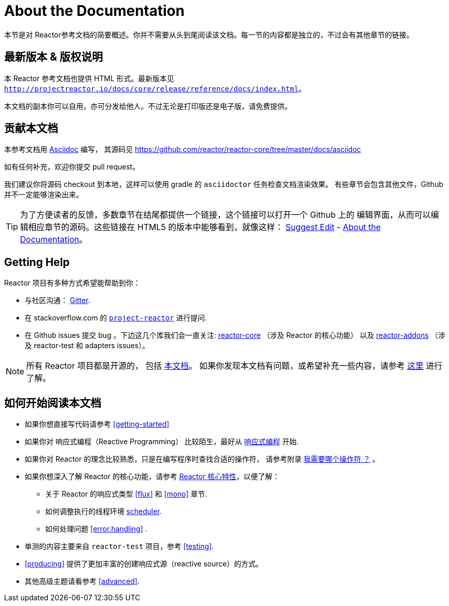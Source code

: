[[about-doc]]
= About the Documentation
:linkattrs:
本节是对 Reactor参考文档的简要概述。你并不需要从头到尾阅读该文档。每一节的内容都是独立的，不过会有其他章节的链接。

== 最新版本 & 版权说明

本 Reactor 参考文档也提供 HTML 形式。最新版本见 `http://projectreactor.io/docs/core/release/reference/docs/index.html`。

本文档的副本你可以自用，亦可分发给他人。不过无论是打印版还是电子版，请免费提供。

== 贡献本文档

本参考文档用 https://asciidoctor.org/docs/asciidoc-writers-guide/[Asciidoc] 编写， 其源码见 https://github.com/reactor/reactor-core/tree/master/docs/asciidoc

如有任何补充，欢迎你提交 pull request。

我们建议你将源码 checkout 到本地，这样可以使用 gradle 的 `asciidoctor` 任务检查文档渲染效果。 有些章节会包含其他文件，Github 并不一定能够渲染出来。

ifeval::["{backend}" == "html5"]
TIP: 为了方便读者的反馈，多数章节在结尾都提供一个链接，这个链接可以打开一个 Github 上的 编辑界面，从而可以编辑相应章节的源码。这些链接在 HTML5 的版本中能够看到，就像这样： link:https://github.com/reactor/reactor-core/edit/master/docs/asciidoc/aboutDoc.adoc[Suggest Edit^, role="fa fa-edit"] - <<about-doc>>。
endif::[]

== Getting Help
Reactor 项目有多种方式希望能帮助到你：

* 与社区沟通： https://gitter.im/reactor/reactor[Gitter].
* 在 stackoverflow.com 的 https://stackoverflow.com/tags/project-reactor[`project-reactor`] 进行提问.
* 在 Github issues 提交 bug 。下边这几个库我们会一直关注: https://github.com/reactor/reactor-core/issues[reactor-core] （涉及 Reactor 的核心功能） 以及 https://github.com/reactor/reactor-addons/issues[reactor-addons] （涉及 reactor-test 和 adapters issues）。

NOTE: 所有 Reactor 项目都是开源的， 包括 https://github.com/reactor/reactor-core/tree/master/docs/asciidoc[本文档]。 如果你发现本文档有问题，或希望补充一些内容，请参考 https://github.com/reactor/.github/blob/master/CONTRIBUTING.md[这里] 进行了解。

== 如何开始阅读本文档
* 如果你想直接写代码请参考 <<getting-started>>
* 如果你对 响应式编程（Reactive Programming） 比较陌生，最好从 <<intro-reactive,响应式编程>> 开始.
* 如果你对 Reactor 的理念比较熟悉，只是在编写程序时查找合适的操作符， 请参考附录 <<which-operator,我需要哪个操作符 ？>> 。
* 如果你想深入了解 Reactor 的核心功能，请参考 <<core-features,Reactor 核心特性>>，以便了解：
** 关于 Reactor 的响应式类型 <<flux>> 和 <<mono>> 章节.
** 如何调整执行的线程环境 <<schedulers, scheduler>>.
** 如何处理问题 <<error.handling>> .
* 单测的内容主要来自  `reactor-test` 项目，参考 <<testing>>.
* <<producing>> 提供了更加丰富的创建响应式源（reactive source）的方式。
* 其他高级主题请看参考 <<advanced>>.
